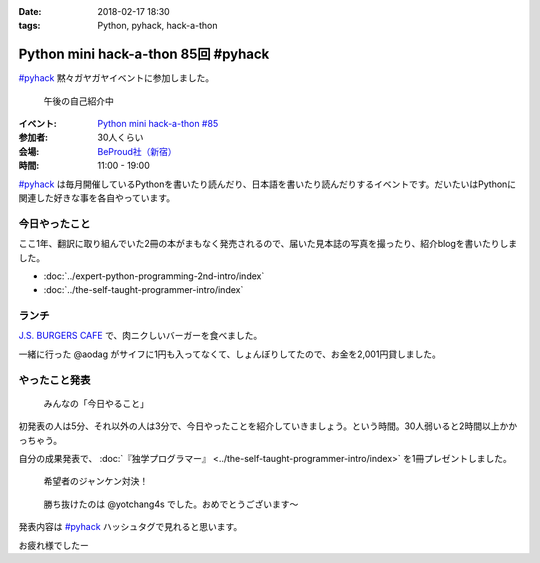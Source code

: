 :date: 2018-02-17 18:30
:tags: Python, pyhack, hack-a-thon

====================================
Python mini hack-a-thon 85回 #pyhack
====================================

`#pyhack`_ 黙々ガヤガヤイベントに参加しました。

.. figure:: members.*

   午後の自己紹介中

:イベント: `Python mini hack-a-thon #85`_
:参加者: 30人くらい
:会場: `BeProud社（新宿）`_
:時間: 11:00 - 19:00

`#pyhack`_ は毎月開催しているPythonを書いたり読んだり、日本語を書いたり読んだりするイベントです。だいたいはPythonに関連した好きな事を各自やっています。

.. _Python mini hack-a-thon #85: https://pyhack.connpass.com/event/76637/
.. _#pyhack: https://twitter.com/hashtag/pyhack?f=tweets&vertical=default&src=hash
.. _BeProud社（新宿）: https://www.beproud.jp/

今日やったこと
==============

ここ1年、翻訳に取り組んでいた2冊の本がまもなく発売されるので、届いた見本誌の写真を撮ったり、紹介blogを書いたりしました。

- :doc:`../expert-python-programming-2nd-intro/index`
- :doc:`../the-self-taught-programmer-intro/index`


ランチ
======

`J.S. BURGERS CAFE`_ で、肉ニクしいバーガーを食べました。

.. raw:: html

   <blockquote class="twitter-tweet" data-lang="ja"><p lang="ja" dir="ltr">ダブルパティチーズバーガーのLARGE！重い！！ <a href="https://twitter.com/hashtag/pyhack?src=hash&amp;ref_src=twsrc%5Etfw">#pyhack</a> (@ J.S.BURGERS CAFE 新宿店 - <a href="https://twitter.com/journal_cafe?ref_src=twsrc%5Etfw">@journal_cafe</a> in 新宿区, 東京都) <a href="https://t.co/fZ5CSKcLyv">https://t.co/fZ5CSKcLyv</a> <a href="https://t.co/curxKOt8bs">pic.twitter.com/curxKOt8bs</a></p>&mdash; Takayuki Shimizukawa (@shimizukawa) <a href="https://twitter.com/shimizukawa/status/964716377847271425?ref_src=twsrc%5Etfw">2018年2月17日</a></blockquote>
   <script async src="https://platform.twitter.com/widgets.js" charset="utf-8"></script>

一緒に行った @aodag がサイフに1円も入ってなくて、しょんぼりしてたので、お金を2,001円貸しました。

.. raw:: html

   <blockquote class="twitter-tweet" data-lang="ja"><p lang="ja" dir="ltr">【悲報】 <a href="https://twitter.com/aodag?ref_src=twsrc%5Etfw">@aodag</a> 財布に1円も入ってない <a href="https://twitter.com/hashtag/pyhack?src=hash&amp;ref_src=twsrc%5Etfw">#pyhack</a> (@ J.S.BURGERS CAFE 新宿店 - <a href="https://twitter.com/journal_cafe?ref_src=twsrc%5Etfw">@journal_cafe</a> in 新宿区, 東京都) <a href="https://t.co/IgX2UVrtKx">https://t.co/IgX2UVrtKx</a> <a href="https://t.co/glvg7rK4RJ">pic.twitter.com/glvg7rK4RJ</a></p>&mdash; Takayuki Shimizukawa (@shimizukawa) <a href="https://twitter.com/shimizukawa/status/964710222735560704?ref_src=twsrc%5Etfw">2018年2月17日</a></blockquote>
   <script async src="https://platform.twitter.com/widgets.js" charset="utf-8"></script>

.. _J.S. BURGERS CAFE: http://burgers.journal-standard.jp/


やったこと発表
==============

.. figure:: todo.*

   みんなの「今日やること」

初発表の人は5分、それ以外の人は3分で、今日やったことを紹介していきましょう。という時間。30人弱いると2時間以上かかっちゃう。

.. raw:: html

   <blockquote class="twitter-tweet" data-lang="ja"><p lang="ja" dir="ltr"><a href="https://twitter.com/hashtag/pyhack?src=hash&amp;ref_src=twsrc%5Etfw">#pyhack</a> やったこと発表タイム (@ 株式会社ビープラウド - <a href="https://twitter.com/beproud_jp?ref_src=twsrc%5Etfw">@beproud_jp</a> in 渋谷区, 東京都) <a href="https://t.co/lBTKhNtmS9">https://t.co/lBTKhNtmS9</a> <a href="https://t.co/LyDdOsQphK">pic.twitter.com/LyDdOsQphK</a></p>&mdash; Takayuki Shimizukawa (@shimizukawa) <a href="https://twitter.com/shimizukawa/status/964787921055309824?ref_src=twsrc%5Etfw">2018年2月17日</a></blockquote>
   <script async src="https://platform.twitter.com/widgets.js" charset="utf-8"></script>

自分の成果発表で、 :doc:`『独学プログラマー』 <../the-self-taught-programmer-intro/index>` を1冊プレゼントしました。

.. figure:: book-present1.jpg
   :width: 90%

   希望者のジャンケン対決！

.. figure:: book-present2.jpg
   :width: 60%

   勝ち抜けたのは @yotchang4s でした。おめでとうございます～

発表内容は `#pyhack`_ ハッシュタグで見れると思います。

お疲れ様でしたー

